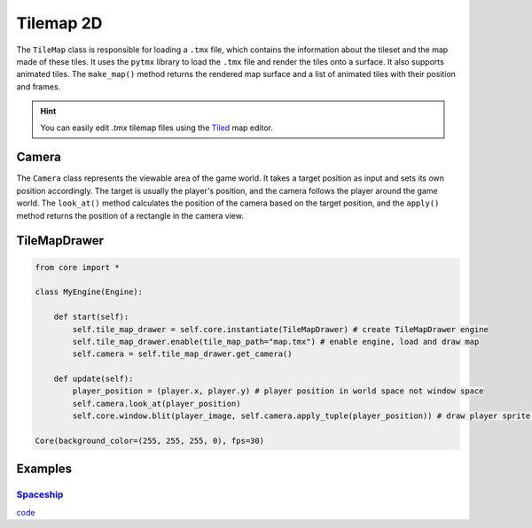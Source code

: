 Tilemap 2D
==========

The ``TileMap`` class is responsible for loading a ``.tmx`` file, which contains the information about the tileset and the map made of these tiles. It uses the ``pytmx`` library to load the ``.tmx`` file and render the tiles onto a surface. It also supports animated tiles. The ``make_map()`` method returns the rendered map surface and a list of animated tiles with their position and frames.

.. hint::

   You can easily edit `.tmx` tilemap files using the `Tiled <https://www.mapeditor.org/>`__ map editor.

Camera
^^^^^^

The ``Camera`` class represents the viewable area of the game world. It takes a target position as input and sets its own position accordingly. The target is usually the player's position, and the camera follows the player around the game world. The ``look_at()`` method calculates the position of the camera based on the target position, and the ``apply()`` method returns the position of a rectangle in the camera view.

TileMapDrawer
^^^^^^^^^^^^^

.. code-block:: python

    from core import *

    class MyEngine(Engine):

        def start(self):
            self.tile_map_drawer = self.core.instantiate(TileMapDrawer) # create TileMapDrawer engine
            self.tile_map_drawer.enable(tile_map_path="map.tmx") # enable engine, load and draw map
            self.camera = self.tile_map_drawer.get_camera()

        def update(self):
            player_position = (player.x, player.y) # player position in world space not window space
            self.camera.look_at(player_position)
            self.core.window.blit(player_image, self.camera.apply_tuple(player_position)) # draw player sprite on camera

    Core(background_color=(255, 255, 255, 0), fps=30)

Examples
^^^^^^^^

`Spaceship <https://github.com/NiklasDerEchte/GameCore/blob/master/examples/spaceship.py>`_
-------------------------------------------------------------------------------------------

.. image:: ../_images/spaceship-example.png
   :alt: spaceship example image
   :scale: 100%

`code <https://github.com/NiklasDerEchte/GameCore/blob/master/examples/spaceship.py>`__
